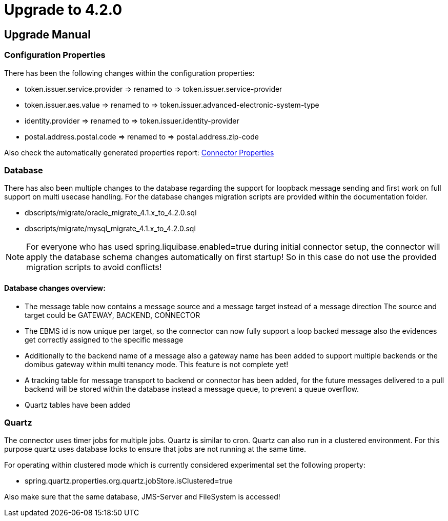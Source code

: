 
:description: Upgrade manual to connector 4.2.0
:library: Asciidoctor
:stylesheet: asciidoc.css

:imgdir: ../resources/images/
:imagesdir: ../{imgdir}

= Upgrade to 4.2.0

== Upgrade Manual

=== Configuration Properties

There has been the following changes within the configuration properties:

* token.issuer.service.provider => renamed to => token.issuer.service-provider
* token.issuer.aes.value => renamed to => token.issuer.advanced-electronic-system-type
* identity.provider => renamed to => token.issuer.identity-provider
* postal.address.postal.code => renamed to => postal.address.zip-code

Also check the automatically generated properties report: link:../aggregated-spring-properties.html[Connector Properties]

=== Database

There has also been multiple changes to the database regarding the support for loopback message sending
and first work on full support on multi usecase handling. For the database changes migration scripts are
provided within the documentation folder.

* dbscripts/migrate/oracle_migrate_4.1.x_to_4.2.0.sql
* dbscripts/migrate/mysql_migrate_4.1.x_to_4.2.0.sql


NOTE: For everyone who has used spring.liquibase.enabled=true during initial connector setup,
the connector will apply the database schema changes automatically on first startup! So in this case
do not use the provided migration scripts to avoid conflicts!


==== Database changes overview:

* The message table now contains a message source and a message target instead of a message direction
The source and target could be GATEWAY, BACKEND, CONNECTOR
* The EBMS id is now unique per target, so the connector can now fully support a loop backed message
also the evidences get correctly assigned to the specific message
* Additionally to the backend name of a message also a gateway name has been added to support multiple
backends or the domibus gateway within multi tenancy mode. This feature is not complete yet!
* A tracking table for message transport to backend or connector has been added, for the future
messages delivered to a pull backend will be stored within the database instead a message queue,
to prevent a queue overflow.
* Quartz tables have been added

=== Quartz
The connector uses timer jobs for multiple jobs. Quartz is similar to cron. Quartz can also run in a clustered
environment. For this purpose quartz uses database locks to ensure that jobs are not running at the same time.

For operating within clustered mode which is currently considered experimental set the following property:

* spring.quartz.properties.org.quartz.jobStore.isClustered=true

Also make sure that the same database, JMS-Server and FileSystem is accessed!